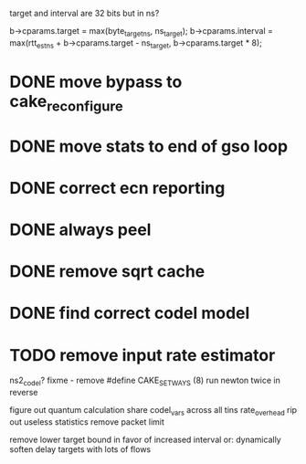 target and interval are 32 bits but in ns?

        b->cparams.target = max(byte_target_ns, ns_target);
        b->cparams.interval = max(rtt_est_ns +
                                     b->cparams.target - ns_target,
                                     b->cparams.target * 8);
* DONE move bypass to cake_reconfigure
* DONE move stats to end of gso loop
* DONE correct ecn reporting
* DONE always peel
* DONE remove sqrt cache
* DONE find correct codel model
* TODO remove input rate estimator
	ns2_codel?
fixme - remove #define CAKE_SET_WAYS (8)
run newton twice in reverse

figure out quantum calculation
share codel_vars across all tins
rate_overhead
rip out useless statistics
remove packet limit

remove lower target bound in favor of increased interval
or:
dynamically soften delay targets with lots of flows
